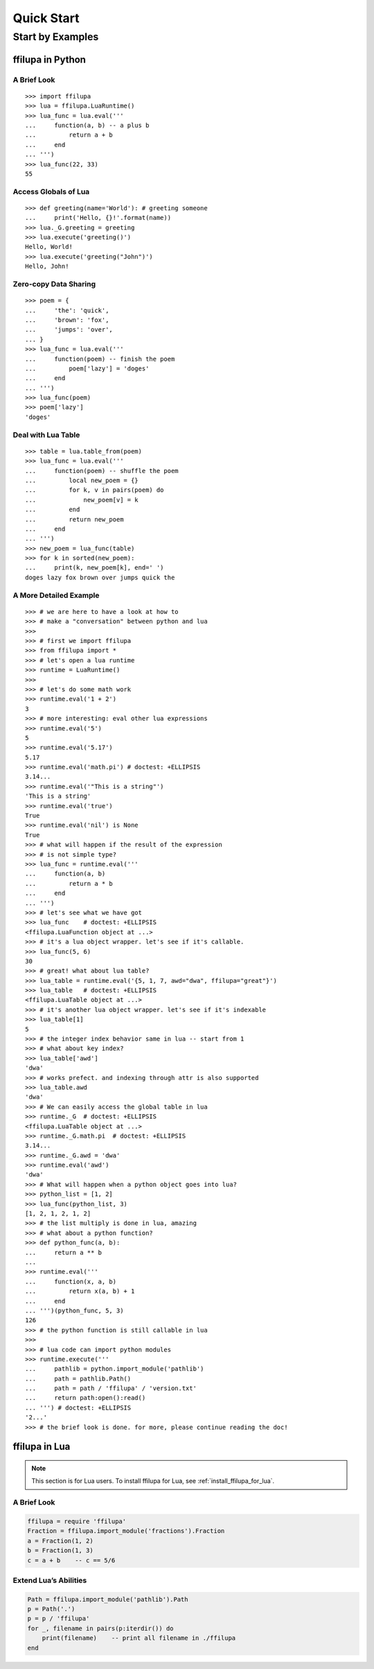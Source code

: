 Quick Start
===========

Start by Examples
-----------------

ffilupa in Python
^^^^^^^^^^^^^^^^^

A Brief Look
::::::::::::

::

    >>> import ffilupa
    >>> lua = ffilupa.LuaRuntime()
    >>> lua_func = lua.eval('''
    ...     function(a, b) -- a plus b
    ...         return a + b
    ...     end
    ... ''')
    >>> lua_func(22, 33)
    55

Access Globals of Lua
:::::::::::::::::::::

::

    >>> def greeting(name='World'): # greeting someone
    ...     print('Hello, {}!'.format(name))
    >>> lua._G.greeting = greeting
    >>> lua.execute('greeting()')
    Hello, World!
    >>> lua.execute('greeting("John")')
    Hello, John!

Zero-copy Data Sharing
::::::::::::::::::::::

::

    >>> poem = {
    ...     'the': 'quick',
    ...     'brown': 'fox',
    ...     'jumps': 'over',
    ... }
    >>> lua_func = lua.eval('''
    ...     function(poem) -- finish the poem
    ...         poem['lazy'] = 'doges'
    ...     end
    ... ''')
    >>> lua_func(poem)
    >>> poem['lazy']
    'doges'

Deal with Lua Table
:::::::::::::::::::

::

    >>> table = lua.table_from(poem)
    >>> lua_func = lua.eval('''
    ...     function(poem) -- shuffle the poem
    ...         local new_poem = {}
    ...         for k, v in pairs(poem) do
    ...             new_poem[v] = k
    ...         end
    ...         return new_poem
    ...     end
    ... ''')
    >>> new_poem = lua_func(table)
    >>> for k in sorted(new_poem):
    ...     print(k, new_poem[k], end=' ')
    doges lazy fox brown over jumps quick the

A More Detailed Example
:::::::::::::::::::::::

::

    >>> # we are here to have a look at how to
    >>> # make a "conversation" between python and lua
    >>>
    >>> # first we import ffilupa
    >>> from ffilupa import *
    >>> # let's open a lua runtime
    >>> runtime = LuaRuntime()
    >>>
    >>> # let's do some math work
    >>> runtime.eval('1 + 2')
    3
    >>> # more interesting: eval other lua expressions
    >>> runtime.eval('5')
    5
    >>> runtime.eval('5.17')
    5.17
    >>> runtime.eval('math.pi') # doctest: +ELLIPSIS
    3.14...
    >>> runtime.eval('"This is a string"')
    'This is a string'
    >>> runtime.eval('true')
    True
    >>> runtime.eval('nil') is None
    True
    >>> # what will happen if the result of the expression
    >>> # is not simple type?
    >>> lua_func = runtime.eval('''
    ...     function(a, b)
    ...         return a * b
    ...     end
    ... ''')
    >>> # let's see what we have got
    >>> lua_func    # doctest: +ELLIPSIS
    <ffilupa.LuaFunction object at ...>
    >>> # it's a lua object wrapper. let's see if it's callable.
    >>> lua_func(5, 6)
    30
    >>> # great! what about lua table?
    >>> lua_table = runtime.eval('{5, 1, 7, awd="dwa", ffilupa="great"}')
    >>> lua_table   # doctest: +ELLIPSIS
    <ffilupa.LuaTable object at ...>
    >>> # it's another lua object wrapper. let's see if it's indexable
    >>> lua_table[1]
    5
    >>> # the integer index behavior same in lua -- start from 1
    >>> # what about key index?
    >>> lua_table['awd']
    'dwa'
    >>> # works prefect. and indexing through attr is also supported
    >>> lua_table.awd
    'dwa'
    >>> # We can easily access the global table in lua
    >>> runtime._G  # doctest: +ELLIPSIS
    <ffilupa.LuaTable object at ...>
    >>> runtime._G.math.pi  # doctest: +ELLIPSIS
    3.14...
    >>> runtime._G.awd = 'dwa'
    >>> runtime.eval('awd')
    'dwa'
    >>> # What will happen when a python object goes into lua?
    >>> python_list = [1, 2]
    >>> lua_func(python_list, 3)
    [1, 2, 1, 2, 1, 2]
    >>> # the list multiply is done in lua, amazing
    >>> # what about a python function?
    >>> def python_func(a, b):
    ...     return a ** b
    ...
    >>> runtime.eval('''
    ...     function(x, a, b)
    ...         return x(a, b) + 1
    ...     end
    ... ''')(python_func, 5, 3)
    126
    >>> # the python function is still callable in lua
    >>>
    >>> # lua code can import python modules
    >>> runtime.execute('''
    ...     pathlib = python.import_module('pathlib')
    ...     path = pathlib.Path()
    ...     path = path / 'ffilupa' / 'version.txt'
    ...     return path:open():read()
    ... ''') # doctest: +ELLIPSIS
    '2...'
    >>> # the brief look is done. for more, please continue reading the doc!

ffilupa in Lua
^^^^^^^^^^^^^^

.. note::
    This section is for Lua users. To install ffilupa for Lua,
    see :ref:`install_ffilupa_for_lua`.


A Brief Look
::::::::::::

.. code-block:: lua

    ffilupa = require 'ffilupa'
    Fraction = ffilupa.import_module('fractions').Fraction
    a = Fraction(1, 2)
    b = Fraction(1, 3)
    c = a + b    -- c == 5/6

Extend Lua’s Abilities
::::::::::::::::::::::

.. code-block:: lua

    Path = ffilupa.import_module('pathlib').Path
    p = Path('.')
    p = p / 'ffilupa'
    for _, filename in pairs(p:iterdir()) do
        print(filename)    -- print all filename in ./ffilupa
    end
